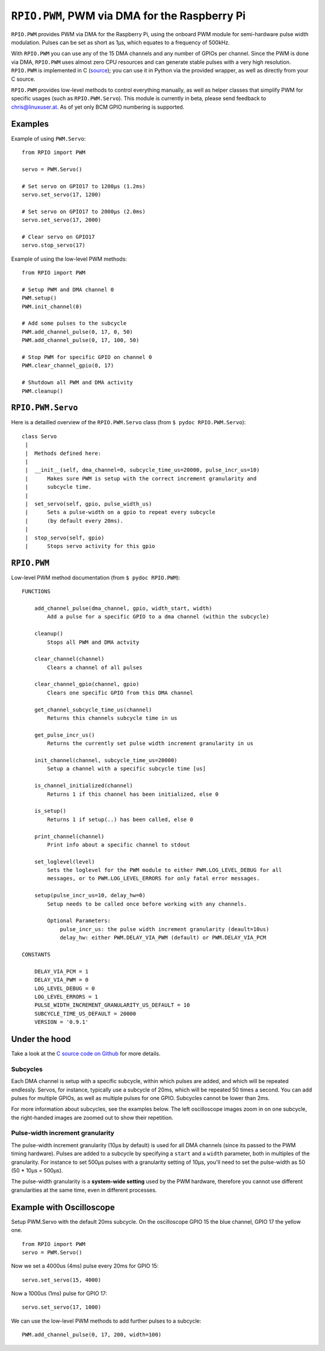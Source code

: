 .. _ref-rpio-pwm-py:

``RPIO.PWM``, PWM via DMA for the Raspberry Pi
==============================================

``RPIO.PWM`` provides PWM via DMA for the Raspberry Pi, using the onboard PWM module for 
semi-hardware pulse width modulation. Pulses can be set as short as 1µs, which
equates to a frequency of 500kHz. 

With ``RPIO.PWM`` you can use any of the 15 DMA channels and 
any number of GPIOs per channel. Since the PWM is done via DMA, ``RPIO.PWM`` uses almost zero CPU 
resources and can generate stable pulses with a very high resolution. 
``RPIO.PWM`` is implemented in C (`source <https://github.com/metachris/RPIO/blob/master/source/c_pwm/>`_); 
you can use it in Python via the provided wrapper, as well as directly from your C source.

``RPIO.PWM`` provides low-level methods to control everything manually, as well as helper
classes that simplify PWM for specific usages (such as ``RPIO.PWM.Servo``). This module is currently
in beta, please send feedback to chris@linuxuser.at. As of yet only BCM GPIO numbering is supported.


Examples
--------

Example of using ``PWM.Servo``::

    from RPIO import PWM

    servo = PWM.Servo()

    # Set servo on GPIO17 to 1200µs (1.2ms)
    servo.set_servo(17, 1200)

    # Set servo on GPIO17 to 2000µs (2.0ms)
    servo.set_servo(17, 2000)

    # Clear servo on GPIO17
    servo.stop_servo(17)


Example of using the low-level PWM methods::

    from RPIO import PWM

    # Setup PWM and DMA channel 0
    PWM.setup()
    PWM.init_channel(0)

    # Add some pulses to the subcycle
    PWM.add_channel_pulse(0, 17, 0, 50)
    PWM.add_channel_pulse(0, 17, 100, 50)

    # Stop PWM for specific GPIO on channel 0
    PWM.clear_channel_gpio(0, 17)

    # Shutdown all PWM and DMA activity
    PWM.cleanup()


``RPIO.PWM.Servo``
------------------

Here is a detailled overview of the ``RPIO.PWM.Servo`` class (from ``$ pydoc RPIO.PWM.Servo``)::

    class Servo
     |
     |  Methods defined here:
     |
     |  __init__(self, dma_channel=0, subcycle_time_us=20000, pulse_incr_us=10)
     |      Makes sure PWM is setup with the correct increment granularity and
     |      subcycle time.
     |
     |  set_servo(self, gpio, pulse_width_us)
     |      Sets a pulse-width on a gpio to repeat every subcycle
     |      (by default every 20ms).
     |
     |  stop_servo(self, gpio)
     |      Stops servo activity for this gpio


``RPIO.PWM``
------------

Low-level PWM method documentation (from ``$ pydoc RPIO.PWM``)::

    FUNCTIONS

        add_channel_pulse(dma_channel, gpio, width_start, width)
            Add a pulse for a specific GPIO to a dma channel (within the subcycle)

        cleanup()
            Stops all PWM and DMA actvity

        clear_channel(channel)
            Clears a channel of all pulses

        clear_channel_gpio(channel, gpio)
            Clears one specific GPIO from this DMA channel

        get_channel_subcycle_time_us(channel)
            Returns this channels subcycle time in us

        get_pulse_incr_us()
            Returns the currently set pulse width increment granularity in us

        init_channel(channel, subcycle_time_us=20000)
            Setup a channel with a specific subcycle time [us]

        is_channel_initialized(channel)
            Returns 1 if this channel has been initialized, else 0

        is_setup()
            Returns 1 if setup(..) has been called, else 0

        print_channel(channel)
            Print info about a specific channel to stdout

        set_loglevel(level)
            Sets the loglevel for the PWM module to either PWM.LOG_LEVEL_DEBUG for all
            messages, or to PWM.LOG_LEVEL_ERRORS for only fatal error messages.

        setup(pulse_incr_us=10, delay_hw=0)
            Setup needs to be called once before working with any channels.

            Optional Parameters:
                pulse_incr_us: the pulse width increment granularity (deault=10us)
                delay_hw: either PWM.DELAY_VIA_PWM (default) or PWM.DELAY_VIA_PCM

    CONSTANTS

        DELAY_VIA_PCM = 1
        DELAY_VIA_PWM = 0
        LOG_LEVEL_DEBUG = 0
        LOG_LEVEL_ERRORS = 1
        PULSE_WIDTH_INCREMENT_GRANULARITY_US_DEFAULT = 10
        SUBCYCLE_TIME_US_DEFAULT = 20000
        VERSION = '0.9.1'


Under the hood
--------------

Take a look at the `C source code on Github <https://github.com/metachris/RPIO/blob/master/source/c_pwm/>`_
for more details.

Subcycles
^^^^^^^^^

Each DMA channel is setup with a specific subcycle, within which pulses 
are added, and which will be repeated endlessly. Servos, for instance, 
typically use a subcycle of 20ms, which will be repeated 50 times a second.
You can add pulses for multiple GPIOs, as well as multiple pulses for
one GPIO. Subcycles cannot be lower than 2ms.

For more information about subcycles, see the examples below. The left oscilloscope
images zoom in on one subcycle, the right-handed images are zoomed out to show their repetition.


Pulse-width increment granularity
^^^^^^^^^^^^^^^^^^^^^^^^^^^^^^^^^

The pulse-width increment granularity (10µs by default) is used for all DMA channels 
(since its passed to the PWM timing hardware). Pulses are added to a subcycle by
specifying a ``start`` and a ``width`` parameter, both in multiples of the granularity.
For instance to set 500µs pulses with a granularity setting of 10µs, 
you'll need to set the pulse-width as 50 (50 * 10µs = 500µs). 

The pulse-width granularity is a **system-wide setting** used by the PWM hardware, 
therefore you cannot use different granularities at the same time, even in different processes.


Example with Oscilloscope
-------------------------

Setup PWM.Servo with the default 20ms subcycle. On the oscilloscope GPIO 15 the 
blue channel, GPIO 17 the yellow one.

::

    from RPIO import PWM
    servo = PWM.Servo()

.. image:: images/pwm_0.png

Now we set a 4000us (4ms) pulse every 20ms for GPIO 15::

    servo.set_servo(15, 4000)

.. image:: images/pwm_1.png

Now a 1000us (1ms) pulse for GPIO 17::

    servo.set_servo(17, 1000)

.. image:: images/pwm_2.png

We can use the low-level PWM methods to add further pulses to a subcycle::

    PWM.add_channel_pulse(0, 17, 200, width=100)

.. image:: images/pwm_3.png
